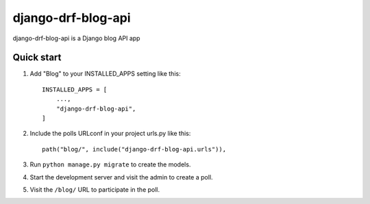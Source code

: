 ============
django-drf-blog-api
============

django-drf-blog-api is a Django blog API app



Quick start
-----------

1. Add "Blog" to your INSTALLED_APPS setting like this::

    INSTALLED_APPS = [
        ...,
        "django-drf-blog-api",
    ]

2. Include the polls URLconf in your project urls.py like this::

    path("blog/", include("django-drf-blog-api.urls")),

3. Run ``python manage.py migrate`` to create the models.

4. Start the development server and visit the admin to create a poll.

5. Visit the ``/blog/`` URL to participate in the poll.